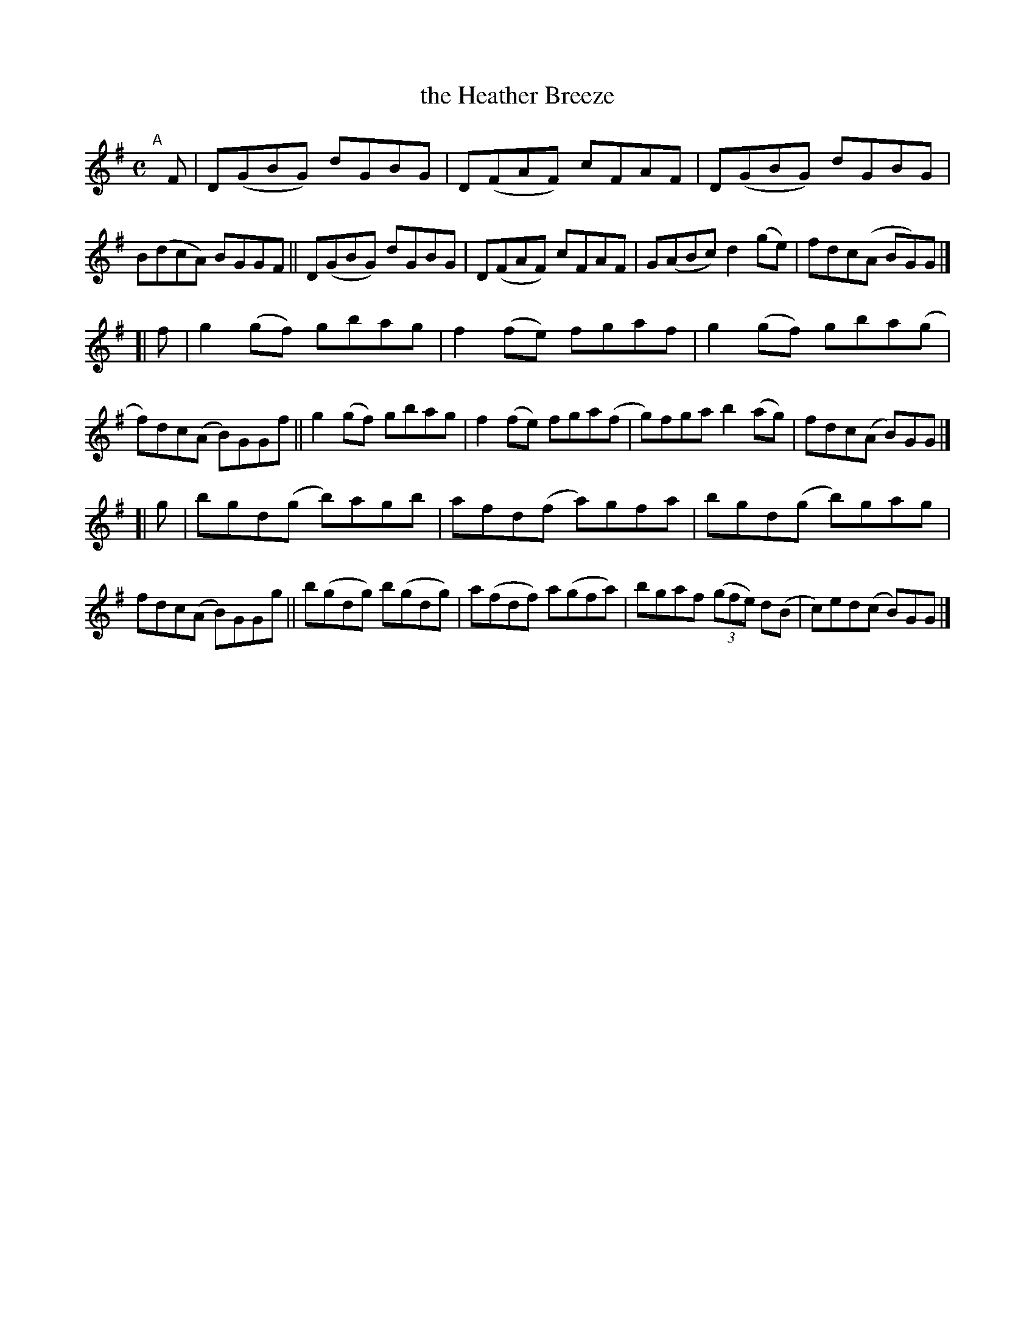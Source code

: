 X: 779
T: the Heather Breeze
R: reel
%S: s:3 b:24(8+8+8)
B: Francis O'Neill: "The Dance Music of Ireland" (1907) #779
Z: Frank Nordberg - http://www.musicaviva.com
F: http://www.musicaviva.com/abc/tunes/ireland/oneill-1001/0779/oneill-1001-0779-1.abc
M: C
L: 1/8
K: G
"^A"[|] F \
|  D(GBG) dGBG | D(FAF) cFAF | D(GBG) dGBG | B(dcA) BGGF \
|| D(GBG) dGBG | D(FAF) cFAF | G(ABc) d2(ge) | fdc(A BG)G |]
[| f \
|  g2(gf) gbag | f2(fe) fgaf  | g2(gf) gba(g | f)dc(A B)GGf \
|| g2(gf) gbag | f2(fe) fga(f | g)fga b2(ag) | fdc(A B)GG |]
[| g \
|  bgd(g  b)agb  | afd(f  a)gfa  | bgd(g b)gag | fdc(A B)GGg \
|| b(gdg) b(gdg) | a(fdf) a(gfa) | bgaf (3(gfe) d(B | c)ed(c B)GG |]
